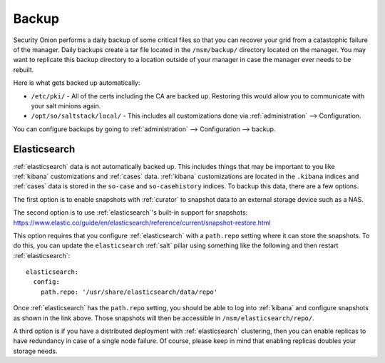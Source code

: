 .. _backup:

Backup
======

Security Onion performs a daily backup of some critical files so that you can recover your grid from a catastophic failure of the manager. Daily backups create a tar file located in the ``/nsm/backup/`` directory located on the manager. You may want to replicate this backup directory to a location outside of your manager in case the manager ever needs to be rebuilt.

Here is what gets backed up automatically:

- ``/etc/pki/`` - All of the certs including the CA are backed up. Restoring this would allow you to communicate with your salt minions again.
- ``/opt/so/saltstack/local/`` - This includes all customizations done via :ref:`administration` --> Configuration. 

You can configure backups by going to :ref:`administration` --> Configuration --> backup. 

Elasticsearch
-------------

:ref:`elasticsearch` data is not automatically backed up. This includes things that may be important to you like :ref:`kibana` customizations and :ref:`cases` data. :ref:`kibana` customizations are located in the ``.kibana`` indices and  :ref:`cases` data is stored in the ``so-case`` and ``so-casehistory`` indices. To backup this data, there are a few options.

The first option is to enable snapshots with :ref:`curator` to snapshot data to an external storage device such as a NAS.

The second option is to use :ref:`elasticsearch`'s built-in support for snapshots:
https://www.elastic.co/guide/en/elasticsearch/reference/current/snapshot-restore.html

This option requires that you configure :ref:`elasticsearch` with a ``path.repo`` setting where it can store the snapshots. To do this, you can update the ``elasticsearch`` :ref:`salt` pillar using something like the following and then restart :ref:`elasticsearch`:

::

  elasticsearch:
    config:
      path.repo: '/usr/share/elasticsearch/data/repo'

Once :ref:`elasticsearch` has the ``path.repo`` setting, you should be able to log into :ref:`kibana` and configure snapshots as shown in the link above. Those snapshots will then be accessible in ``/nsm/elasticsearch/repo/``.

A third option is if you have a distributed deployment with :ref:`elasticsearch` clustering, then you can enable replicas to have redundancy in case of a single node failure. Of course, please keep in mind that enabling replicas doubles your storage needs.
